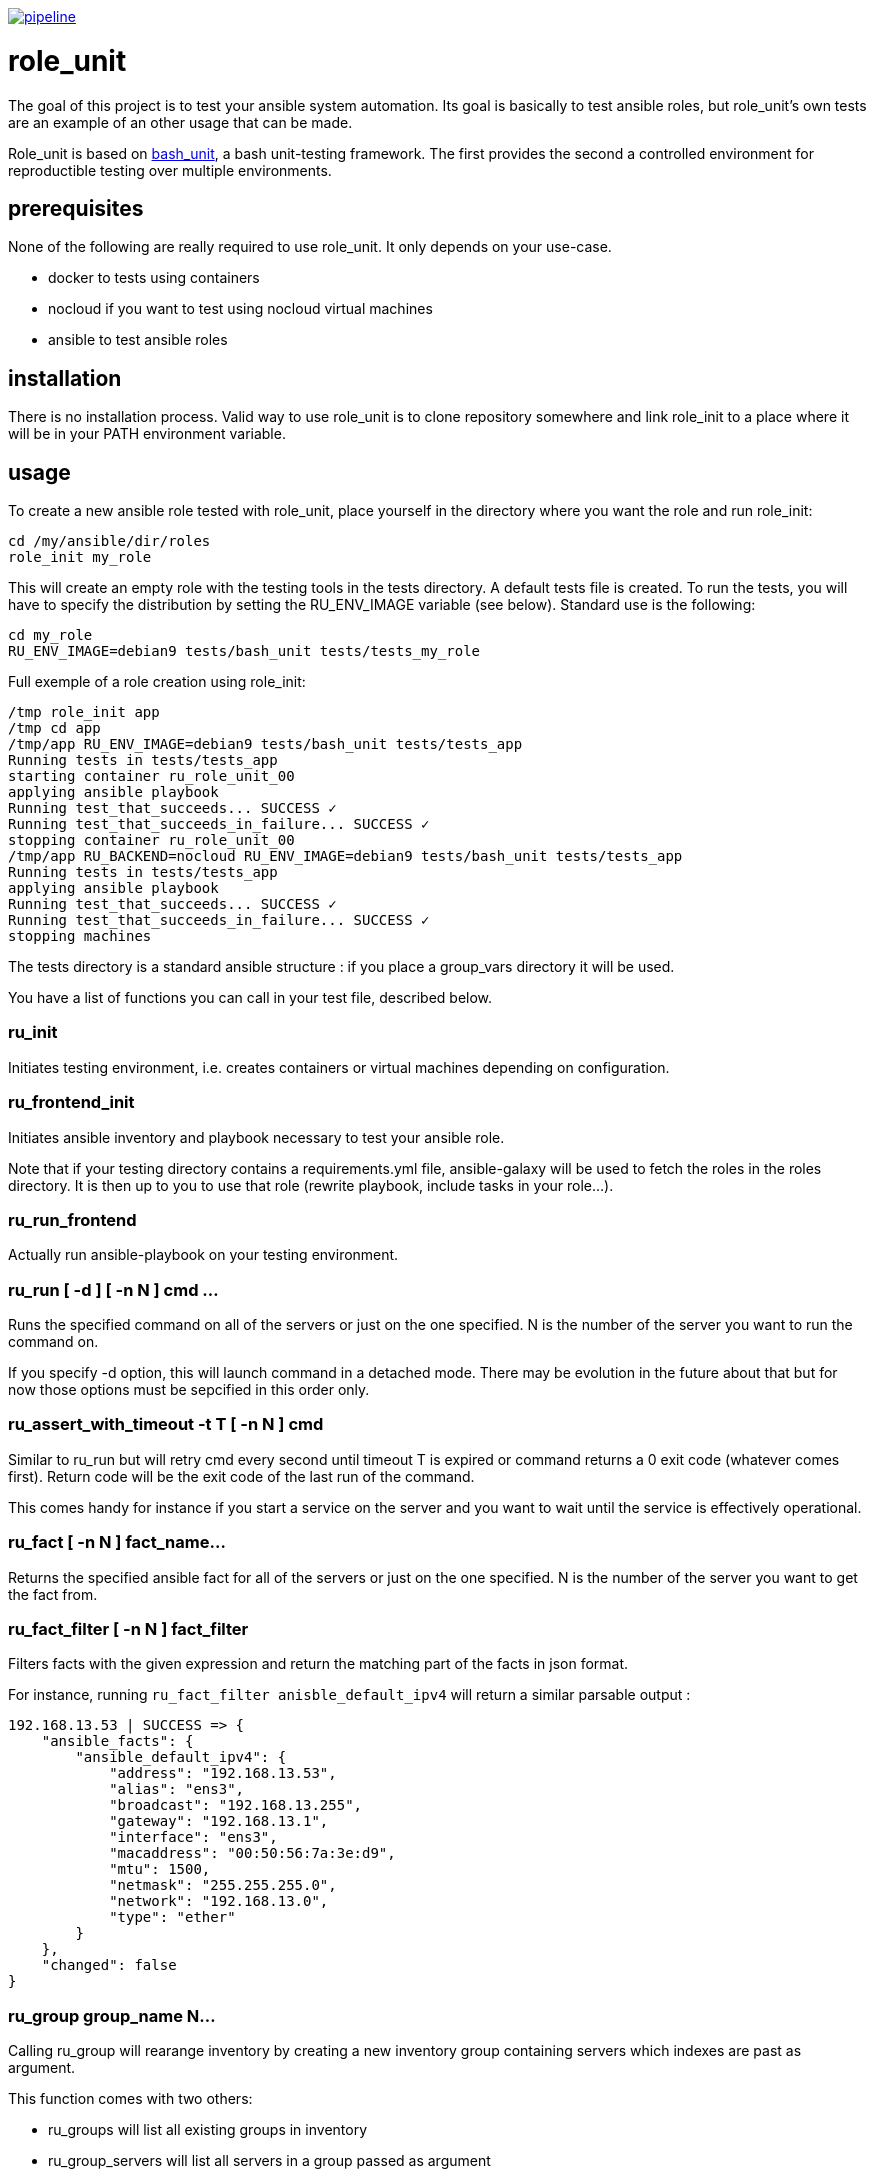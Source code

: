 image:https://gitlab.com/role_unit/role_unit/badges/master/pipeline.svg[link="https://gitlab.com/role_unit/role_unit/commits/master",title="pipeline status"]

= role_unit

The goal of this project is to test your ansible system automation. Its goal is basically to test ansible roles, but role_unit's own tests are an example of an other usage that can be made.

Role_unit is based on https://github.com/pgrange/bash_unit[bash_unit], a bash unit-testing framework. The first provides the second a controlled environment for reproductible testing over multiple environments.

== prerequisites

None of the following are really required to use role_unit. It only depends on your use-case.

* docker to tests using containers
* nocloud if you want to test using nocloud virtual machines
* ansible to test ansible roles

== installation

There is no installation process. Valid way to use role_unit is to clone repository somewhere and link role_init to a place where it will be in your PATH environment variable.

== usage

To create a new ansible role tested with role_unit, place yourself in the directory where you want the role and run role_init:

----
cd /my/ansible/dir/roles
role_init my_role
----

This will create an empty role with the testing tools in the tests directory. A default tests file is created. To run the tests, you will have to specify the distribution by setting the RU_ENV_IMAGE variable (see below). Standard use is the following:

----
cd my_role
RU_ENV_IMAGE=debian9 tests/bash_unit tests/tests_my_role
----

Full exemple of a role creation using role_init:

----
/tmp role_init app
/tmp cd app
/tmp/app RU_ENV_IMAGE=debian9 tests/bash_unit tests/tests_app
Running tests in tests/tests_app
starting container ru_role_unit_00
applying ansible playbook
Running test_that_succeeds... SUCCESS ✓
Running test_that_succeeds_in_failure... SUCCESS ✓
stopping container ru_role_unit_00
/tmp/app RU_BACKEND=nocloud RU_ENV_IMAGE=debian9 tests/bash_unit tests/tests_app
Running tests in tests/tests_app
applying ansible playbook
Running test_that_succeeds... SUCCESS ✓
Running test_that_succeeds_in_failure... SUCCESS ✓
stopping machines
----

The tests directory is a standard ansible structure : if you place a group_vars directory it will be used.

You have a list of functions you can call in your test file, described below.

=== ru_init

Initiates testing environment, i.e. creates containers or virtual machines depending on configuration.

=== ru_frontend_init

Initiates ansible inventory and playbook necessary to test your ansible role.

Note that if your testing directory contains a requirements.yml file, ansible-galaxy will be used to fetch the roles in the roles directory. It is then up to you to use that role (rewrite playbook, include tasks in your role...).

=== ru_run_frontend

Actually run ansible-playbook on your testing environment.

=== ru_run [ -d ] [ -n N ] cmd ...

Runs the specified command on all of the servers or just on the one specified. N is the number of the server you want to run the command on.

If you specify -d option, this will launch command in a detached mode. There may be evolution in the future about that but for now those options must be sepcified in this order only.

=== ru_assert_with_timeout -t T [ -n N ] cmd

Similar to ru_run but will retry cmd every second until timeout T is expired or command returns a 0 exit code (whatever comes first). Return code will be the exit code of the last run of the command.

This comes handy for instance if you start a service on the server and you want to wait until the service is effectively operational.

=== ru_fact [ -n N ] fact_name...

Returns the specified ansible fact for all of the servers or just on the one specified. N is the number of the server you want to get the fact from.

=== ru_fact_filter [ -n N ] fact_filter

Filters facts with the given expression and return the matching part of the facts in json format.

For instance, running ```ru_fact_filter anisble_default_ipv4``` will return a similar parsable output :

----
192.168.13.53 | SUCCESS => {
    "ansible_facts": {
        "ansible_default_ipv4": {
            "address": "192.168.13.53",
            "alias": "ens3",
            "broadcast": "192.168.13.255",
            "gateway": "192.168.13.1",
            "interface": "ens3",
            "macaddress": "00:50:56:7a:3e:d9",
            "mtu": 1500,
            "netmask": "255.255.255.0",
            "network": "192.168.13.0",
            "type": "ether"
        }
    },
    "changed": false
}
----

=== ru_group group_name N...

Calling ru_group will rearange inventory by creating a new inventory group containing servers which indexes are past as argument.

This function comes with two others:

- ru_groups will list all existing groups in inventory
- ru_group_servers will list all servers in a group passed as argument

=== ru_server and ru_servers

Those functions return either a single server name from index, or the list.

=== ru_server_nums

Returns the list of indexes to address the server through functions like ru_server or ru_run.

=== ru_uuid

Returns an identifier, using what is avilable on the host (uuidgen, uuid...) and if no other option is available, fallbacks to using the date.

== parameters

There is only one mandatory environment variable, which is RU_ENV_IMAGE. It defines the linux flavor you will run your tests against. Default configuration pulls docker images from role_unit containers repository (registry.gitlab.com/role_unit/role_unit_containers). Actually, you can choose among :

* debian 11 (bullseye)
* debian 10 (buster)
* debian 9 (stretch)
* debian 8 (jessie)
* centos 8
* centos 7
* centos 6
* archlinux

role_unit behaviour can be changed using environment variables:

* RU_ENV_NAME defines the testing environment name. It is the name of the role you will test.
* RU_BACKEND defines the the backend you are using. Can be docker, podman or nocloud, defaults to docker.
* RU_ENV_DOCKER_REPO defines the docker repository to pull images from.
* RU_ENV_IMAGE defines the system image used to create test environment.
* RU_COUNT sets the number of containers or virtual machines
* RU_DEBUG when set to 1, will make role_unit not to stop containers after the run, so you can enter them to check things.

Following variable, only available with docker backend:

* RU_FIXED_NAMES if set to 1, will have containers names based on RU_ENV_NAME instead of UUIDs. This will break the hability to run tests in a conccurent way, but is needed when container names must be predictable.

other role_unit variables may be used, but only to read values. Overwriting them may produce unexpected behaviours:

* ru_inventory is an absolute path to the inventory that will be used by ru_run_frontend
* ru_playbook is an absolute path to the playbook that will be used by ru_run_frontend
* ru_dir is the temporary working directory for the tests. You will for instance find the group_vars in it.

For example of the usage you can made of these variables, have a look at the tests_tuto file in your tests directory.

== about namespace

Role unit functions are prefixed by ru_. Role_unit environment variables for configuration are prefixed by RU_. Internal variables are prefixed with ru_. We keep it that way to minimize impact on tested environment.

== tests

=== prerequisites

Role_unit is tested with role_unit, so preprequisites are the same.

=== run

The tests are described in the .gitlab-ci.yml file.

To run the tests, you will have to launch the commands in the "script" part of the .gitlab-ci.yml file.
